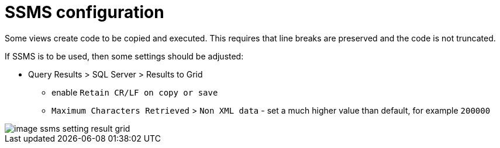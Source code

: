 = SSMS configuration

Some views create code to be copied and executed. This requires that line breaks are preserved and the code is not truncated.

If SSMS is to be used, then some settings should be adjusted:

* Query Results > SQL Server > Results to Grid
** enable `Retain CR/LF on copy or save`
** `Maximum Characters Retrieved` > `Non XML data` - set a much higher value than default, for example `200000`

image::image-ssms-setting-result-grid.png[]

